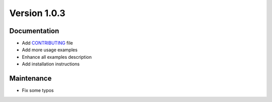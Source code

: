 *************
Version 1.0.3
*************


Documentation
-------------

* Add `CONTRIBUTING <https://github.com/AndreaBlengino/baypy/blob/master/.github/CONTRIBUTING.md>`_ 
  file
* Add more usage examples
* Enhance all examples description
* Add installation instructions


Maintenance
------------

* Fix some typos

